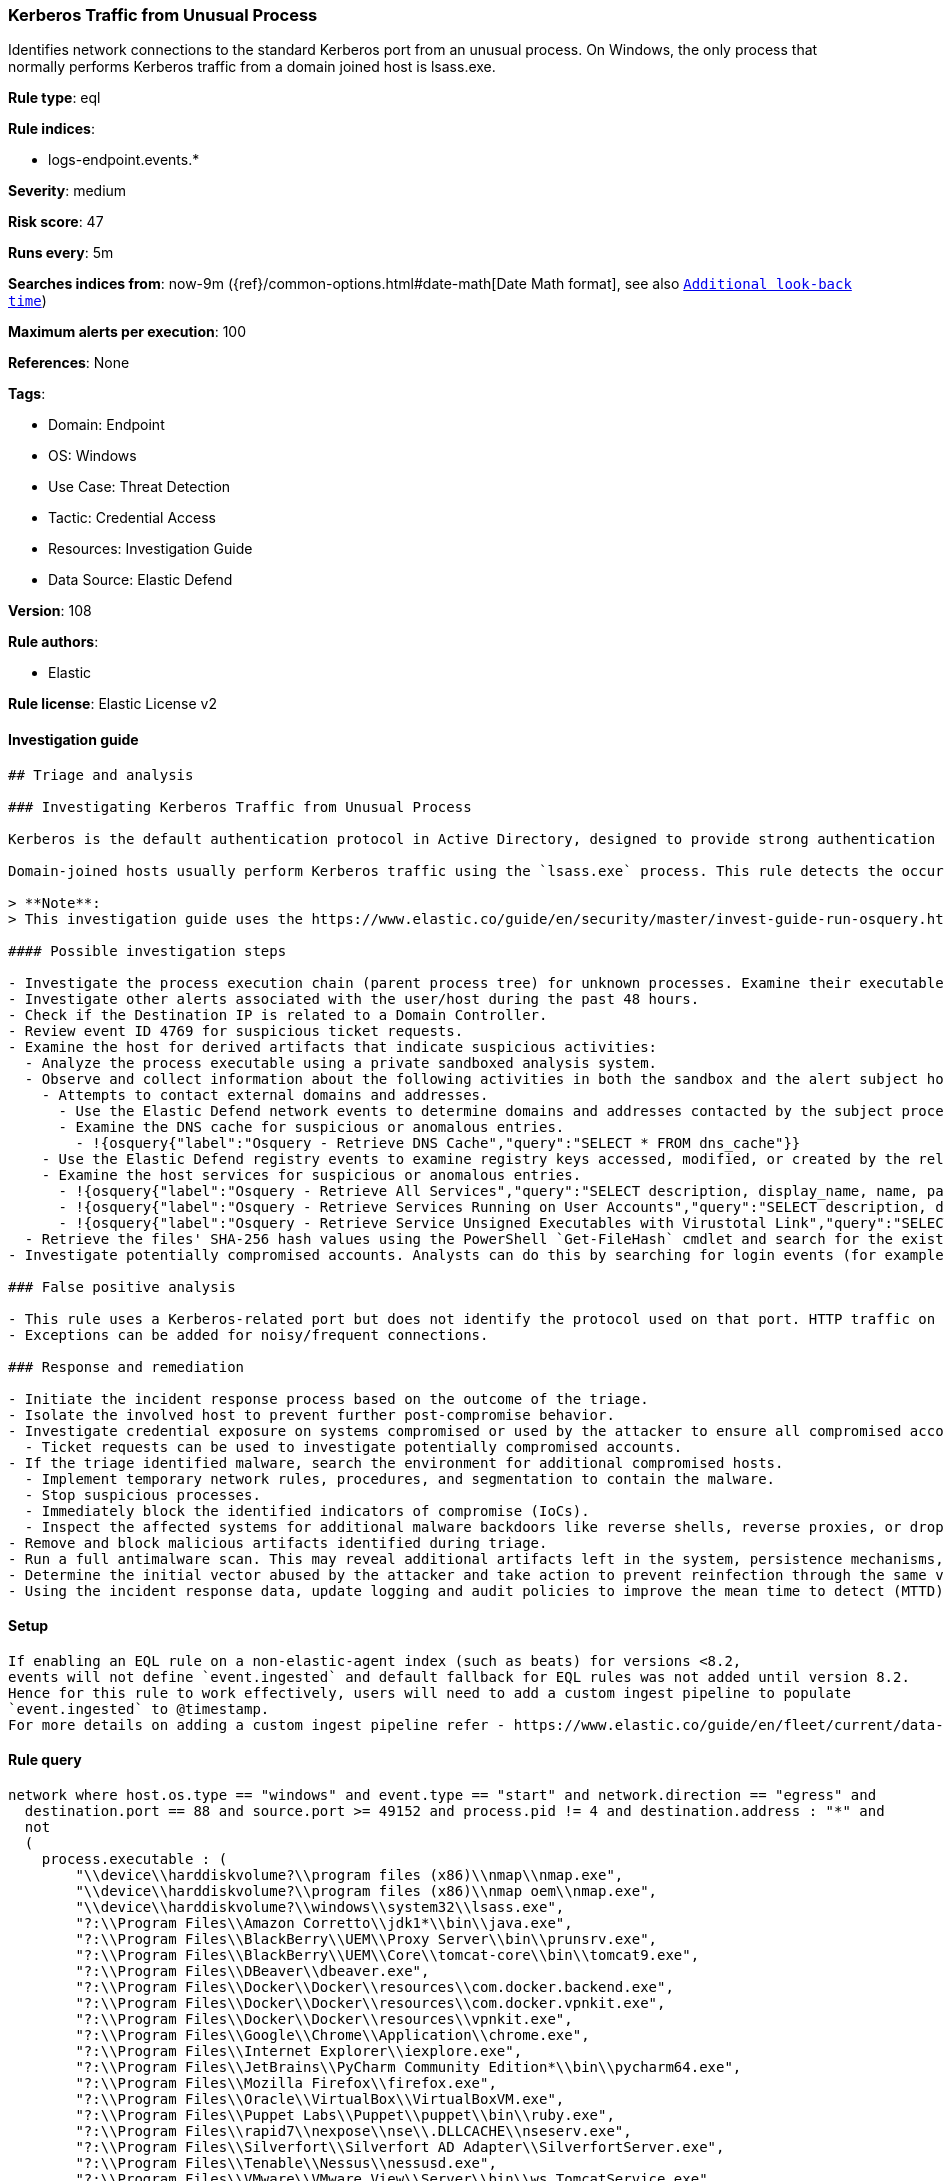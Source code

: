[[kerberos-traffic-from-unusual-process]]
=== Kerberos Traffic from Unusual Process

Identifies network connections to the standard Kerberos port from an unusual process. On Windows, the only process that normally performs Kerberos traffic from a domain joined host is lsass.exe.

*Rule type*: eql

*Rule indices*: 

* logs-endpoint.events.*

*Severity*: medium

*Risk score*: 47

*Runs every*: 5m

*Searches indices from*: now-9m ({ref}/common-options.html#date-math[Date Math format], see also <<rule-schedule, `Additional look-back time`>>)

*Maximum alerts per execution*: 100

*References*: None

*Tags*: 

* Domain: Endpoint
* OS: Windows
* Use Case: Threat Detection
* Tactic: Credential Access
* Resources: Investigation Guide
* Data Source: Elastic Defend

*Version*: 108

*Rule authors*: 

* Elastic

*Rule license*: Elastic License v2


==== Investigation guide


[source, markdown]
----------------------------------
## Triage and analysis

### Investigating Kerberos Traffic from Unusual Process

Kerberos is the default authentication protocol in Active Directory, designed to provide strong authentication for client/server applications by using secret-key cryptography.

Domain-joined hosts usually perform Kerberos traffic using the `lsass.exe` process. This rule detects the occurrence of traffic on the Kerberos port (88) by processes other than `lsass.exe` to detect the unusual request and usage of Kerberos tickets.

> **Note**:
> This investigation guide uses the https://www.elastic.co/guide/en/security/master/invest-guide-run-osquery.html[Osquery Markdown Plugin] introduced in Elastic Stack version 8.5.0. Older Elastic Stack versions will display unrendered Markdown in this guide.

#### Possible investigation steps

- Investigate the process execution chain (parent process tree) for unknown processes. Examine their executable files for prevalence, whether they are located in expected locations, and if they are signed with valid digital signatures.
- Investigate other alerts associated with the user/host during the past 48 hours.
- Check if the Destination IP is related to a Domain Controller.
- Review event ID 4769 for suspicious ticket requests.
- Examine the host for derived artifacts that indicate suspicious activities:
  - Analyze the process executable using a private sandboxed analysis system.
  - Observe and collect information about the following activities in both the sandbox and the alert subject host:
    - Attempts to contact external domains and addresses.
      - Use the Elastic Defend network events to determine domains and addresses contacted by the subject process by filtering by the process' `process.entity_id`.
      - Examine the DNS cache for suspicious or anomalous entries.
        - !{osquery{"label":"Osquery - Retrieve DNS Cache","query":"SELECT * FROM dns_cache"}}
    - Use the Elastic Defend registry events to examine registry keys accessed, modified, or created by the related processes in the process tree.
    - Examine the host services for suspicious or anomalous entries.
      - !{osquery{"label":"Osquery - Retrieve All Services","query":"SELECT description, display_name, name, path, pid, service_type, start_type, status, user_account FROM services"}}
      - !{osquery{"label":"Osquery - Retrieve Services Running on User Accounts","query":"SELECT description, display_name, name, path, pid, service_type, start_type, status, user_account FROM services WHERE\nNOT (user_account LIKE '%LocalSystem' OR user_account LIKE '%LocalService' OR user_account LIKE '%NetworkService' OR\nuser_account == null)\n"}}
      - !{osquery{"label":"Osquery - Retrieve Service Unsigned Executables with Virustotal Link","query":"SELECT concat('https://www.virustotal.com/gui/file/', sha1) AS VtLink, name, description, start_type, status, pid,\nservices.path FROM services JOIN authenticode ON services.path = authenticode.path OR services.module_path =\nauthenticode.path JOIN hash ON services.path = hash.path WHERE authenticode.result != 'trusted'\n"}}
  - Retrieve the files' SHA-256 hash values using the PowerShell `Get-FileHash` cmdlet and search for the existence and reputation of the hashes in resources like VirusTotal, Hybrid-Analysis, CISCO Talos, Any.run, etc.
- Investigate potentially compromised accounts. Analysts can do this by searching for login events (for example, 4624) to the target host after the registry modification.

### False positive analysis

- This rule uses a Kerberos-related port but does not identify the protocol used on that port. HTTP traffic on a non-standard port or destination IP address unrelated to Domain controllers can create false positives.
- Exceptions can be added for noisy/frequent connections.

### Response and remediation

- Initiate the incident response process based on the outcome of the triage.
- Isolate the involved host to prevent further post-compromise behavior.
- Investigate credential exposure on systems compromised or used by the attacker to ensure all compromised accounts are identified. Reset passwords for these accounts and other potentially compromised credentials, such as email, business systems, and web services.
  - Ticket requests can be used to investigate potentially compromised accounts.
- If the triage identified malware, search the environment for additional compromised hosts.
  - Implement temporary network rules, procedures, and segmentation to contain the malware.
  - Stop suspicious processes.
  - Immediately block the identified indicators of compromise (IoCs).
  - Inspect the affected systems for additional malware backdoors like reverse shells, reverse proxies, or droppers that attackers could use to reinfect the system.
- Remove and block malicious artifacts identified during triage.
- Run a full antimalware scan. This may reveal additional artifacts left in the system, persistence mechanisms, and malware components.
- Determine the initial vector abused by the attacker and take action to prevent reinfection through the same vector.
- Using the incident response data, update logging and audit policies to improve the mean time to detect (MTTD) and the mean time to respond (MTTR).


----------------------------------

==== Setup


[source, markdown]
----------------------------------

If enabling an EQL rule on a non-elastic-agent index (such as beats) for versions <8.2,
events will not define `event.ingested` and default fallback for EQL rules was not added until version 8.2.
Hence for this rule to work effectively, users will need to add a custom ingest pipeline to populate
`event.ingested` to @timestamp.
For more details on adding a custom ingest pipeline refer - https://www.elastic.co/guide/en/fleet/current/data-streams-pipeline-tutorial.html

----------------------------------

==== Rule query


[source, js]
----------------------------------
network where host.os.type == "windows" and event.type == "start" and network.direction == "egress" and
  destination.port == 88 and source.port >= 49152 and process.pid != 4 and destination.address : "*" and
  not 
  (
    process.executable : (
        "\\device\\harddiskvolume?\\program files (x86)\\nmap\\nmap.exe",
        "\\device\\harddiskvolume?\\program files (x86)\\nmap oem\\nmap.exe",
        "\\device\\harddiskvolume?\\windows\\system32\\lsass.exe",
        "?:\\Program Files\\Amazon Corretto\\jdk1*\\bin\\java.exe",
        "?:\\Program Files\\BlackBerry\\UEM\\Proxy Server\\bin\\prunsrv.exe",
        "?:\\Program Files\\BlackBerry\\UEM\\Core\\tomcat-core\\bin\\tomcat9.exe",
        "?:\\Program Files\\DBeaver\\dbeaver.exe",
        "?:\\Program Files\\Docker\\Docker\\resources\\com.docker.backend.exe",
        "?:\\Program Files\\Docker\\Docker\\resources\\com.docker.vpnkit.exe",
        "?:\\Program Files\\Docker\\Docker\\resources\\vpnkit.exe",
        "?:\\Program Files\\Google\\Chrome\\Application\\chrome.exe",
        "?:\\Program Files\\Internet Explorer\\iexplore.exe",
        "?:\\Program Files\\JetBrains\\PyCharm Community Edition*\\bin\\pycharm64.exe",
        "?:\\Program Files\\Mozilla Firefox\\firefox.exe",
        "?:\\Program Files\\Oracle\\VirtualBox\\VirtualBoxVM.exe",
        "?:\\Program Files\\Puppet Labs\\Puppet\\puppet\\bin\\ruby.exe",
        "?:\\Program Files\\rapid7\\nexpose\\nse\\.DLLCACHE\\nseserv.exe",
        "?:\\Program Files\\Silverfort\\Silverfort AD Adapter\\SilverfortServer.exe",
        "?:\\Program Files\\Tenable\\Nessus\\nessusd.exe",
        "?:\\Program Files\\VMware\\VMware View\\Server\\bin\\ws_TomcatService.exe",
        "?:\\Program Files (x86)\\Advanced Port Scanner\\advanced_port_scanner.exe",
        "?:\\Program Files (x86)\\DesktopCentral_Agent\\bin\\dcpatchscan.exe",
        "?:\\Program Files (x86)\\GFI\\LanGuard 12 Agent\\lnsscomm.exe",
        "?:\\Program Files (x86)\\Google\\Chrome\\Application\\chrome.exe",
        "?:\\Program Files (x86)\\Internet Explorer\\iexplore.exe",
        "?:\\Program Files (x86)\\Microsoft\\Edge\\Application\\msedge.exe",
        "?:\\Program Files (x86)\\Microsoft\\EdgeUpdate\\MicrosoftEdgeUpdate.exe",
        "?:\\Program Files (x86)\\Microsoft Silverlight\\sllauncher.exe",
        "?:\\Program Files (x86)\\Nmap\\nmap.exe",
        "?:\\Program Files (x86)\\Nmap OEM\\nmap.exe",
        "?:\\Program Files (x86)\\nwps\\NetScanTools Pro\\NSTPRO.exe",
        "?:\\Program Files (x86)\\SAP BusinessObjects\\tomcat\\bin\\tomcat9.exe",
        "?:\\Program Files (x86)\\SuperScan\\scanner.exe",
        "?:\\Program Files (x86)\\Zscaler\\ZSATunnel\\ZSATunnel.exe",
        "?:\\Windows\\System32\\lsass.exe",
        "?:\\Windows\\System32\\MicrosoftEdgeCP.exe",
        "?:\\Windows\\System32\\svchost.exe",
        "?:\\Windows\\SysWOW64\\vmnat.exe",
        "?:\\Windows\\SystemApps\\Microsoft.MicrosoftEdge_*\\MicrosoftEdge.exe",
        "System"
    ) and process.code_signature.trusted == true
  ) and
 destination.address != "127.0.0.1" and destination.address != "::1"

----------------------------------

*Framework*: MITRE ATT&CK^TM^

* Tactic:
** Name: Credential Access
** ID: TA0006
** Reference URL: https://attack.mitre.org/tactics/TA0006/
* Technique:
** Name: Steal or Forge Kerberos Tickets
** ID: T1558
** Reference URL: https://attack.mitre.org/techniques/T1558/
